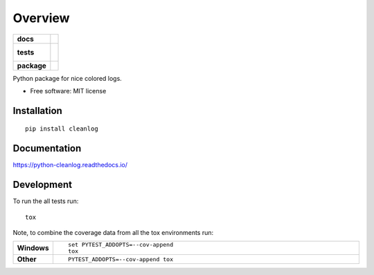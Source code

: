 ========
Overview
========

.. start-badges

.. list-table::
    :stub-columns: 1

    * - docs
      - |docs|
    * - tests
      - |
        |
    * - package
      - | |version| |wheel| |supported-versions| |supported-implementations|
        | |commits-since|

.. |docs| image:: https://readthedocs.org/projects/python-cleanlog/badge/?style=flat
    :target: https://readthedocs.org/projects/python-cleanlog
    :alt: Documentation Status

.. |version| image:: https://img.shields.io/pypi/v/cleanlog.svg
    :alt: PyPI Package latest release
    :target: https://pypi.python.org/pypi/cleanlog

.. |commits-since| image:: https://img.shields.io/github/commits-since/dohlee/python-cleanlog/v0.1.7.svg
    :alt: Commits since latest release
    :target: https://github.com/dohlee/python-cleanlog/compare/v0.1.7...master

.. |wheel| image:: https://img.shields.io/pypi/wheel/cleanlog.svg
    :alt: PyPI Wheel
    :target: https://pypi.python.org/pypi/cleanlog

.. |supported-versions| image:: https://img.shields.io/pypi/pyversions/cleanlog.svg
    :alt: Supported versions
    :target: https://pypi.python.org/pypi/cleanlog

.. |supported-implementations| image:: https://img.shields.io/pypi/implementation/cleanlog.svg
    :alt: Supported implementations
    :target: https://pypi.python.org/pypi/cleanlog


.. end-badges

Python package for nice colored logs.

* Free software: MIT license

Installation
============

::

    pip install cleanlog

Documentation
=============

https://python-cleanlog.readthedocs.io/

Development
===========

To run the all tests run::

    tox

Note, to combine the coverage data from all the tox environments run:

.. list-table::
    :widths: 10 90
    :stub-columns: 1

    - - Windows
      - ::

            set PYTEST_ADDOPTS=--cov-append
            tox

    - - Other
      - ::

            PYTEST_ADDOPTS=--cov-append tox
